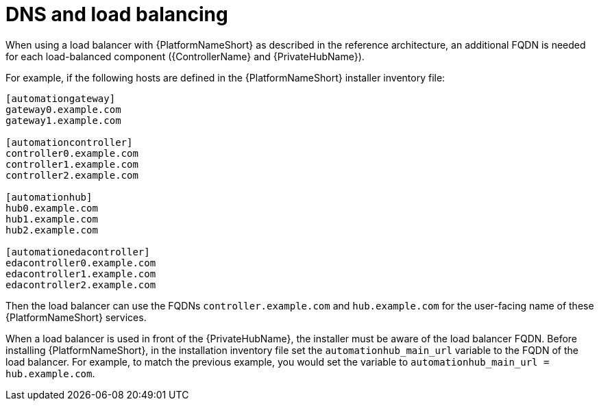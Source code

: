 // Module included in the following assemblies: 
// downstream/assemblies/assembly-hardening-aap.adoc

[id="ref-dns-load-balancing_{context}"]

= DNS and load balancing

[role="_abstract"]

When using a load balancer with {PlatformNameShort} as described in the reference architecture, an additional FQDN is needed for each load-balanced component ({ControllerName} and {PrivateHubName}).

For example, if the following hosts are defined in the {PlatformNameShort} installer inventory file:

-----
[automationgateway]
gateway0.example.com
gateway1.example.com

[automationcontroller]
controller0.example.com
controller1.example.com
controller2.example.com

[automationhub]
hub0.example.com
hub1.example.com
hub2.example.com

[automationedacontroller]
edacontroller0.example.com
edacontroller1.example.com
edacontroller2.example.com
-----

Then the load balancer can use the FQDNs `controller.example.com` and `hub.example.com` for the user-facing name of these {PlatformNameShort} services.

When a load balancer is used in front of the {PrivateHubName}, the installer must be aware of the load balancer FQDN. Before installing {PlatformNameShort}, in the installation inventory file set the `automationhub_main_url` variable to the FQDN of the load balancer. For example, to match the previous example, you would set the variable to `automationhub_main_url = hub.example.com`.
